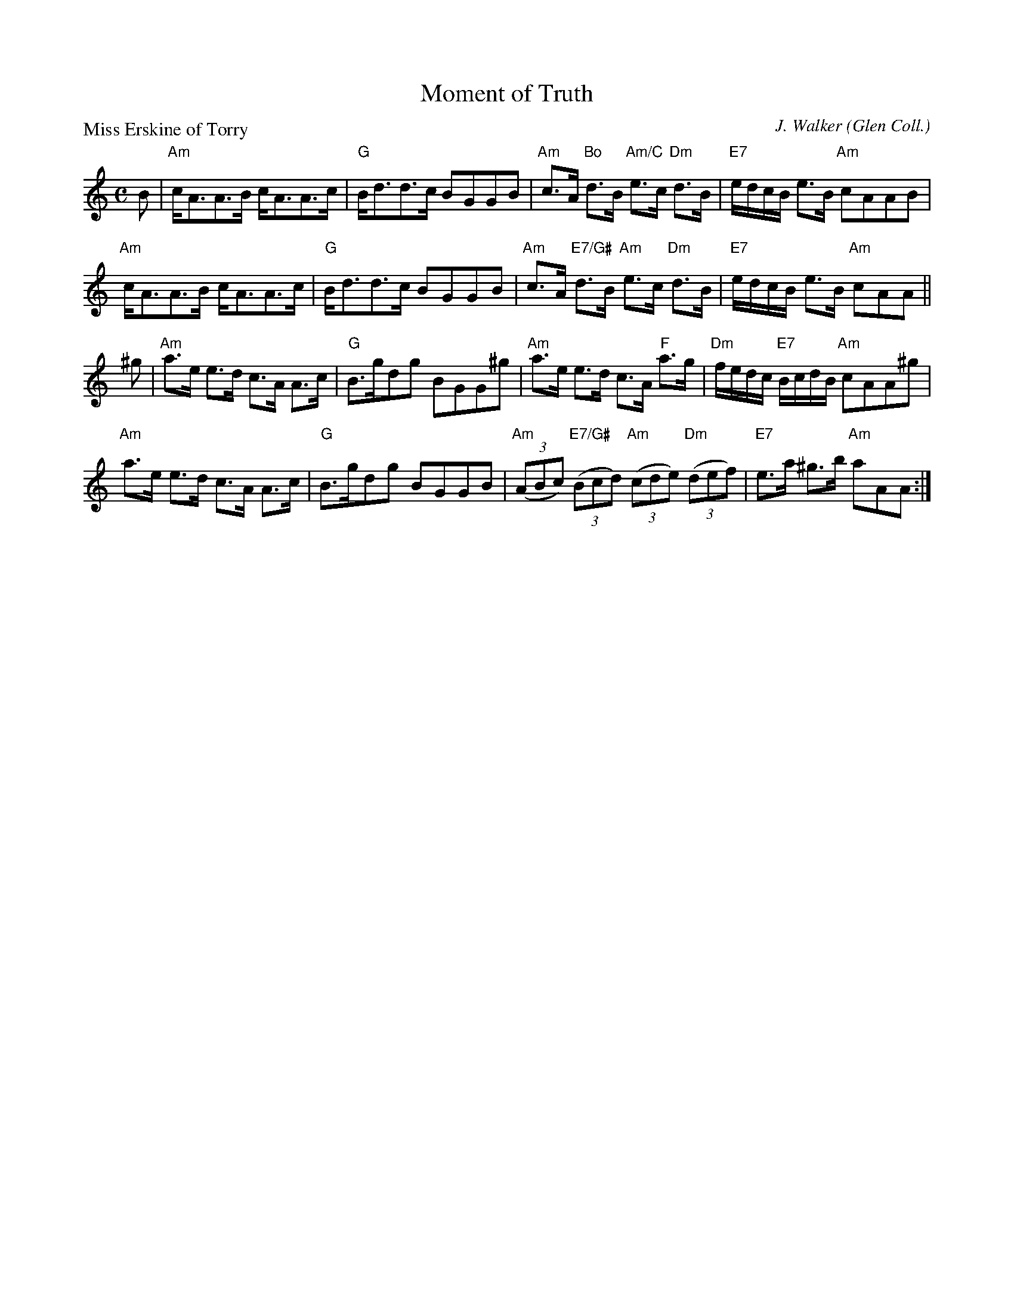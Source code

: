 X:3702
T:Moment of Truth
P:Miss Erskine of Torry
C:J. Walker (Glen Coll.)
B:RSCDS 37-2
Z:Anselm Lingnau <anselm@strathspey.org>
R:Strathspey (8x32)
M:C
L:1/8
K:Am
B|"Am"c<AA>B c<AA>c|"G"B<dd>c BGGB|\
     "Am"c>A "Bo"d>B "Am/C"e>c "Dm"d>B|"E7"e/d/c/B/ e>B "Am"cAAB|
  "Am"c<AA>B c<AA>c|"G"B<dd>c BGGB|\
     "Am"c>A "E7/G#"d>B "Am"e>c "Dm"d>B|"E7"e/d/c/B/ e>B "Am"cAA||
^g|"Am"a>e e>d c>A A>c|"G"B>gdg BGG^g|\
     "Am"a>e e>d c>A "F"a>g|"Dm"f/e/d/c/ "E7"B/c/d/B/ "Am"cAA^g|
   "Am"a>e e>d c>A A>c|"G"B>gdg BGGB|\
     "Am"((3ABc) "E7/G#"((3Bcd) "Am"((3cde) "Dm"((3def)|"E7"e>a ^g>b "Am"aAA:|
